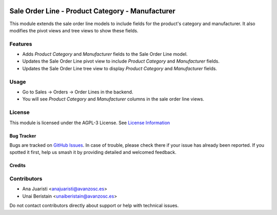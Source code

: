 .. image:: https://img.shields.io/badge/licence-AGPL--3-blue.svg
   :target: http://www.gnu.org/licenses/agpl-3.0-standalone.html
   :alt: License: AGPL-3

=================================================
Sale Order Line - Product Category - Manufacturer
=================================================

This module extends the sale order line models to include fields for the product's category and manufacturer. It also modifies the pivot views and tree views to show these fields.

Features
--------

- Adds `Product Category` and `Manufacturer` fields to the Sale Order Line model.
- Updates the Sale Order Line pivot view to include `Product Category` and `Manufacturer` fields.
- Updates the Sale Order Line tree view to display `Product Category` and `Manufacturer` fields.

Usage
-----

- Go to Sales -> Orders -> Order Lines in the backend.
- You will see `Product Category` and `Manufacturer` columns in the sale order line views.

License
-------

This module is licensed under the AGPL-3 License. See `License Information <http://www.gnu.org/licenses/agpl-3.0-standalone.html>`_

Bug Tracker
===========

Bugs are tracked on `GitHub Issues <https://github.com/avanzosc/odoo-addons/issues>`_. In case of trouble, please check there if your issue has already been reported. If you spotted it first, help us smash it by providing detailed and welcomed feedback.

Credits
=======

Contributors
------------
* Ana Juaristi <anajuaristi@avanzosc.es>
* Unai Beristain <unaiberistain@avanzosc.es>

Do not contact contributors directly about support or help with technical issues.
